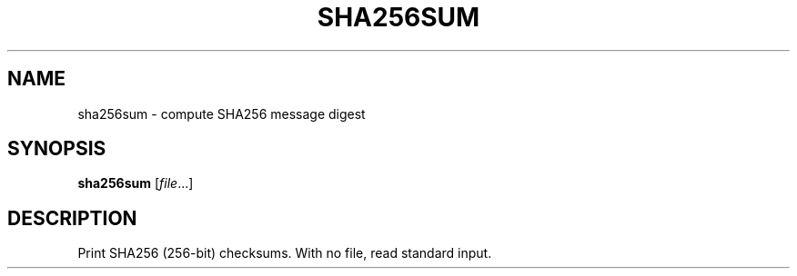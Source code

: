 .TH SHA256SUM 1 sbase\-VERSION
.SH NAME
sha256sum \- compute SHA256 message digest
.SH SYNOPSIS
.B sha256sum
.RI [ file ...]
.SH DESCRIPTION
Print SHA256 (256-bit) checksums. With no file, read standard input.
